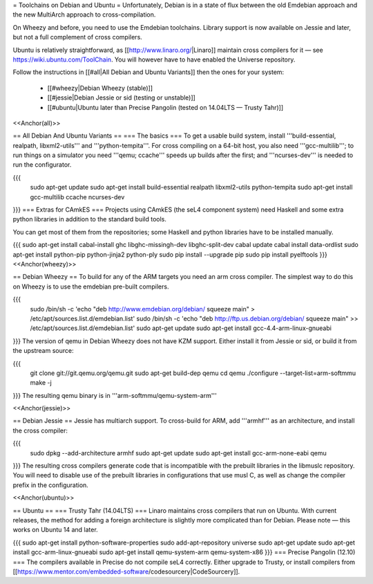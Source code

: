 = Toolchains on Debian and Ubuntu =
Unfortunately, Debian is in a state of flux between the old Emdebian approach and the new MultiArch approach to cross-compilation.

On Wheezy and before, you need to use the Emdebian toolchains. Library support is now available on Jessie and later, but not a full complement of cross compilers.

Ubuntu is relatively straightforward, as [[http://www.linaro.org/|Linaro]] maintain cross compilers for it — see https://wiki.ubuntu.com/ToolChain. You will however have to have enabled the Universe repository.

Follow the instructions in [[#all|All Debian and Ubuntu Variants]] then the ones for your system:

 * [[#wheezy|Debian Wheezy (stable)]]
 * [[#jessie|Debian Jessie or sid (testing or unstable)]]
 * [[#ubuntu|Ubuntu later than Precise Pangolin (tested on 14.04LTS — Trusty Tahr)]]

<<Anchor(all)>>

== All Debian And Ubuntu Variants ==
=== The basics ===
To get a usable build system, install '''build-essential, realpath, libxml2-utils''' and '''python-tempita'''. For cross compiling on a 64-bit host, you also need '''gcc-multilib'''; to run things on a simulator you need '''qemu; ccache''' speeds up builds after the first; and '''ncurses-dev''' is needed to run the configurator.

{{{
  sudo apt-get update
  sudo apt-get install build-essential realpath libxml2-utils python-tempita
  sudo apt-get install gcc-multilib ccache ncurses-dev
}}}
=== Extras for CAmkES ===
Projects using CAmkES (the seL4 component system) need Haskell and some extra python libraries in addition to the standard build tools.

You can get most of them from the repositories; some Haskell and python libraries have to be installed manually.

{{{
sudo apt-get install cabal-install ghc libghc-missingh-dev libghc-split-dev
cabal update
cabal install data-ordlist
sudo apt-get install python-pip python-jinja2 python-ply
sudo pip install --upgrade pip
sudo pip install pyelftools
}}}
<<Anchor(wheezy)>>

== Debian Wheezy ==
To build for any of the ARM targets you need an arm cross compiler. The simplest way to do this on Wheezy is to use the emdebian pre-built compilers.

{{{
  sudo /bin/sh -c 'echo "deb http://www.emdebian.org/debian/ squeeze main" > /etc/apt/sources.list.d/emdebian.list'
  sudo /bin/sh -c 'echo "deb http://ftp.us.debian.org/debian/ squeeze main" >> /etc/apt/sources.list.d/emdebian.list'
  sudo apt-get update
  sudo apt-get install gcc-4.4-arm-linux-gnueabi
}}}
The version of qemu in Debian Wheezy does not have KZM support. Either install it from Jessie or sid, or build it from the upstream source:

{{{
  git clone git://git.qemu.org/qemu.git
  sudo apt-get build-dep qemu
  cd qemu
  ./configure --target-list=arm-softmmu
  make -j
}}}
The resulting qemu binary is in '''arm-softmmu/qemu-system-arm'''

<<Anchor(jessie)>>

== Debian Jessie ==
Jessie has multiarch support. To cross-build for ARM, add '''armhf''' as an architecture, and install the cross compiler:

{{{
  sudo dpkg --add-architecture armhf
  sudo apt-get update
  sudo apt-get install gcc-arm-none-eabi qemu
}}}
The resulting cross compilers generate code that is incompatible with the prebuilt libraries in the libmuslc repository. You will need to disable use of the prebuilt libraries in configurations that use musl C, as well as change the compiler prefix in the configuration.

<<Anchor(ubuntu)>>

== Ubuntu ==
=== Trusty Tahr (14.04LTS) ===
Linaro maintains cross compilers that run on Ubuntu. With current releases, the method for adding a foreign architecture is slightly more complicated than for Debian. Please note — this works on Ubuntu 14 and later.

{{{
sudo apt-get install python-software-properties
sudo add-apt-repository universe
sudo apt-get update
sudo apt-get install gcc-arm-linux-gnueabi
sudo apt-get install qemu-system-arm qemu-system-x86
}}}
=== Precise Pangolin (12.10) ===
The compilers available in Precise do not compile seL4 correctly. Either upgrade to Trusty, or install compilers from [[https://www.mentor.com/embedded-software/codesourcery|CodeSourcery]].
